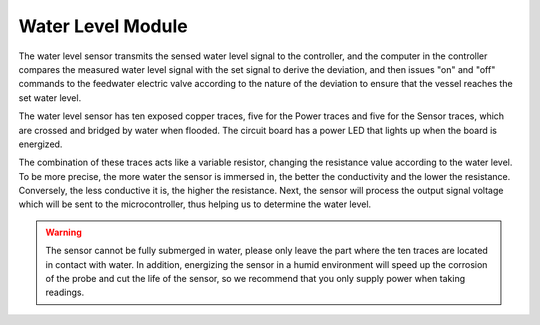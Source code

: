 .. _cpn_water_level_module:

Water Level Module
==================== 

.. image:: img/water_level_module1.png

The water level sensor transmits the sensed water level signal to the controller, and the computer in the controller compares the measured water level signal with the set signal to derive the deviation, and then issues "on" and "off" commands to the feedwater electric valve according to the nature of the deviation to ensure that the vessel reaches the set water level.


The water level sensor has ten exposed copper traces, five for the Power traces and five for the Sensor traces, which are crossed and bridged by water when flooded.
The circuit board has a power LED that lights up when the board is energized.

The combination of these traces acts like a variable resistor, changing the resistance value according to the water level.
To be more precise, the more water the sensor is immersed in, the better the conductivity and the lower the resistance. Conversely, the less conductive it is, the higher the resistance.
Next, the sensor will process the output signal voltage which will be sent to the microcontroller, thus helping us to determine the water level.


.. warning:: 
    The sensor cannot be fully submerged in water, please only leave the part where the ten traces are located in contact with water. In addition, energizing the sensor in a humid environment will speed up the corrosion of the probe and cut the life of the sensor, so we recommend that you only supply power when taking readings.